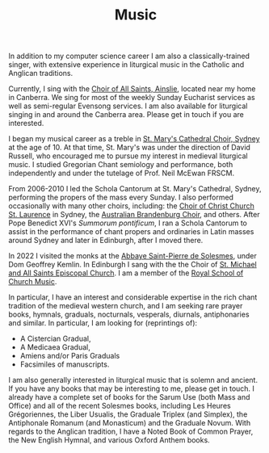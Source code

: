 #+TITLE: Music

[[./images/music.png]]

In addition to my computer science career I am also a classically-trained singer, with extensive experience in liturgical music in the Catholic and Anglican traditions. 

Currently, I sing with the [[https://www.allsaintsainslie.org.au/][Choir of All Saints, Ainslie]], located near my home in Canberra. We sing for most of the weekly Sunday Eucharist services as well as semi-regular Evensong services. I am also available for liturgical singing in and around the Canberra area. Please get in touch if you are interested.

I began my musical career as a treble in [[https://cathedralchoir.sydney/][St. Mary's Cathedral Choir, Sydney]] at the age of 10. At that time, St. Mary's was under the direction of David Russell, who encouraged me to pursue my interest in medieval liturgical music. I studied Gregorian Chant semiology and performance, both independently and under the tutelage of Prof. Neil McEwan FRSCM. 

From 2006-2010 I led the Schola Cantorum at St. Mary's Cathedral, Sydney, performing the propers of the mass every Sunday.  I also performed occasionally with many other choirs, including: the [[https://ccsl.org.au/][Choir of Christ Church St. Laurence]] in Sydney, the [[https://www.brandenburg.com.au/][Australian Brandenburg Choir]], and others. After Pope Benedict XVI's /Summorum pontificum/, I ran a Schola Cantorum to assist in the performance of chant propers and ordinaries in Latin masses around Sydney and later in Edinburgh, after I moved there.

In 2022 I visited the monks at the [[https://www.solesmes.com/][Abbaye Saint-Pierre de Solesmes]], under Dom Geoffrey Kemlin. In Edinburgh I sang with the the Choir of [[https://www.stmichaelandallsaints.org/][St. Michael and All Saints Episcopal Church]]. I am a member of the [[https://rscmaustralia.org.au/][Royal School of Church Music]].

In particular, I have an interest and considerable expertise in the rich chant tradition of the medieval western church, and I am seeking rare prayer books, hymnals, graduals, nocturnals, vesperals, diurnals, antiphonaries and similar. In particular, I am looking for (reprintings of):
- A Cistercian Gradual,
- A Medicaea Gradual,
- Amiens and/or Paris Graduals
- Facsimiles of manuscripts.
I am also generally interested in liturgical music that is solemn and ancient. If you have any books that may be interesting to me, please get in touch. I already have a complete set of books for the Sarum Use (both Mass and Office) and all of the recent Solesmes books, including Les Heures Grégoriennes, the Liber Usualis, the Graduale Triplex (and Simplex), the Antiphonale Romanum (and Monasticum) and the Graduale Novum. With regards to the Anglican tradition, I have a Noted Book of Common Prayer, the New English Hymnal, and various Oxford Anthem books.
